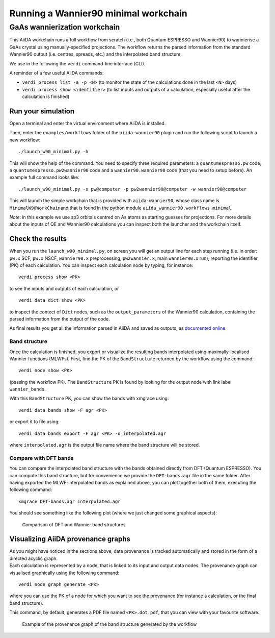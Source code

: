 Running a Wannier90 minimal workchain
=====================================

GaAs wannierization workchain
+++++++++++++++++++++++++++++

This AiiDA workchain runs a full workflow from scratch (i.e., both
Quantum ESPRESSO and Wannier90) to wannierise a GaAs crystal using
manually-specified projections. The workflow returns the parsed
information from the standard Wannier90 output (i.e. centres, spreads,
etc.) and the interpolated band structure.

We use in the following the ``verdi`` command-line interface (CLI).

A reminder of a few useful AiiDA commands:

- ``verdi process list -a -p <N>`` (to monitor the state of the
  calculations done in the last ``<N>`` days)
- ``verdi process show <identifier>`` (to list inputs and outputs of a
  calculation, especially useful after the calculation is finished)

Run your simulation
-------------------

Open a terminal and enter the virtual environment where AiiDA is
installed.

Then, enter the ``examples/workflows`` folder of the ``aiida-wannier90``
plugin and run the following script to launch a new workflow:

::

   ./launch_w90_minimal.py -h

This will show the help of the command. You need to specify three
required parameters: a ``quantumespresso.pw`` code, a
``quantumespresso.pw2wannier90`` code and a ``wannier90.wannier90`` code
(that you need to setup before). An example full command looks like:

::

   ./launch_w90_minimal.py -s pw@computer -p pw2wannier90@computer -w wannier90@computer

This will launch the simple workchain that is provided with
``aiida-wannier90``, whose class name is ``MinimalW90WorkChain``\ and
that is found in the python module
``aiida_wannier90.workflows.minimal``.

*Note*: in this example we use sp3 orbitals centred on As atoms as
starting guesses for projections. For more details about the inputs of
QE and Wannier90 calculations you can inspect both the launcher and the
workchain itself.

Check the results
-----------------

When you run the ``launch_w90_minimal.py``, on screen you will get an
output line for each step running (i.e. in order: ``pw.x`` SCF, ``pw.x``
NSCF, ``wannier90.x`` preprocessing, ``pw2wannier.x``, main
``wannier90.x`` run), reporting the identifier (PK) of each calculation.
You can inspect each calculation node by typing, for instance:

::

   verdi process show <PK>

to see the inputs and outputs of each calculation, or

::

   verdi data dict show <PK>

to inspect the contect of ``Dict`` nodes, such as the
``output_parameters`` of the Wannier90 calculation, containing the
parsed information from the output of the code.

As final results you get all the information parsed in AiiDA and saved
as outputs, as `documented
online <https://aiida-wannier90.readthedocs.io/en/latest/index.html>`__.

Band structure
~~~~~~~~~~~~~~

Once the calculation is finished, you export or visualize the resulting
bands interpolated using maximally-localised Wannier functions (MLWFs).
First, find the PK of the ``BandStructure`` returned by the workflow
using the command:

::

   verdi node show <PK>

(passing the workflow PK). The ``BandStructure`` PK is found by looking
for the output node with link label ``wannier_bands``.

With this ``BandStructure`` PK, you can show the bands with xmgrace
using:

::

   verdi data bands show -F agr <PK> 

or export it to file using:

::

   verdi data bands export -F agr <PK> -o interpolated.agr

where ``interpolated.agr`` is the output file name where the band
structure will be stored.

Compare with DFT bands
~~~~~~~~~~~~~~~~~~~~~~

You can compare the interpolated band structure with the bands obtained
directly from DFT (Quantum ESPRESSO). You can compute this band
structure, but for convenience we provide the ``DFT-bands.agr`` file in
the same folder. After having exported the MLWF-interpolated bands as
explained above, you can plot together both of them, executing the
following command:

::

   xmgrace DFT-bands.agr interpolated.agr 

You should see something like the following plot (where we just changed
some graphical aspects):

.. figure:: img/comparison.png
   :alt: Band structure comparison

   Comparison of DFT and Wannier band structures

Visualizing AiiDA provenance graphs
-----------------------------------

| As you might have noticed in the sections above, data provenance is
  tracked automatically and stored in the form of a directed acyclic
  graph.
| Each calculation is represented by a node, that is linked to its input
  and output data nodes. The provenance graph can visualised graphically
  using the following command:

::

   verdi node graph generate <PK>

where you can use the PK of a node for which you want to see the
provenance (for instance a calculation, or the final band structure).

This command, by default, generates a PDF file named ``<PK>.dot.pdf``,
that you can view with your favourite software.

.. figure:: img/provenance.png
   :alt: Band structure provenance graph

   Example of the provenance graph of the band structure generated by
   the workflow
